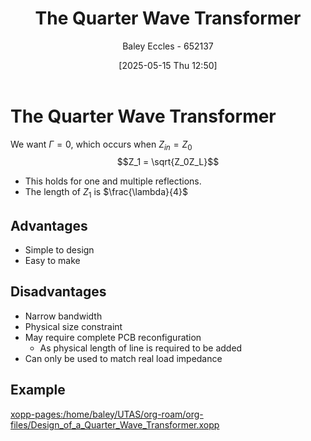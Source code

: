 :PROPERTIES:
:ID:       0ee8d7fa-24f6-4577-9fb9-35c9189700c6
:END:
#+title: The Quarter Wave Transformer
#+date: [2025-05-15 Thu 12:50]
#+AUTHOR: Baley Eccles - 652137
#+STARTUP: latexpreview

* The Quarter Wave Transformer

[[file:Screenshot 2025-05-05 at 08-50-39 ENG305 Week 10 Lecture Notes.pdf.png]]
We want $\Gamma = 0$, which occurs when $Z_{in} = Z_0$
\[Z_1 = \sqrt{Z_0Z_L}\]
 - This holds for one and multiple reflections.
 - The length of $Z_1$ is $\frac{\lambda}{4}$
** Advantages
 - Simple to design
 - Easy to make
** Disadvantages
 - Narrow bandwidth
 - Physical size constraint
 - May require complete PCB reconfiguration
   - As physical length of line is required to be added
 - Can only be used to match real load impedance

** Example
[[xopp-pages:/home/baley/UTAS/org-roam/org-files/Design_of_a_Quarter_Wave_Transformer.xopp]]



